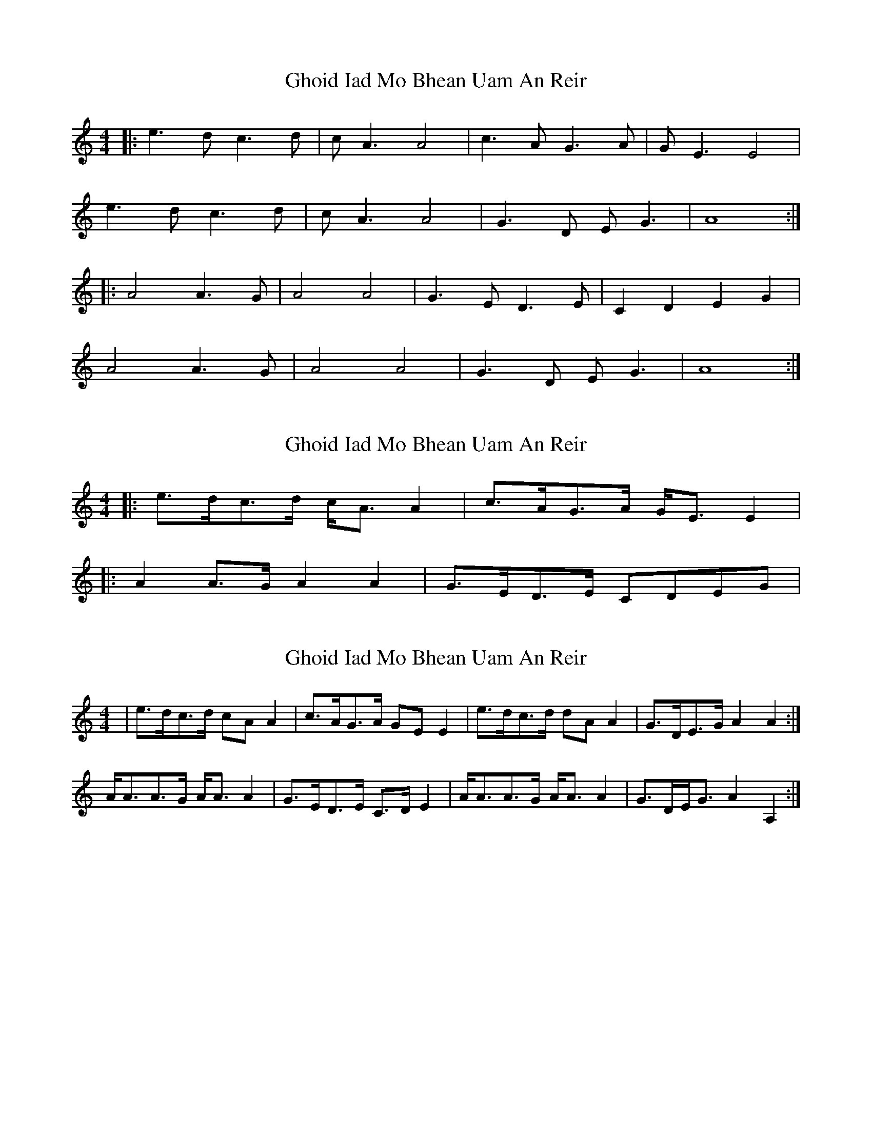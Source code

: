 X: 1
T: Ghoid Iad Mo Bhean Uam An Reir
Z: Milknut
S: https://thesession.org/tunes/9620#setting9620
R: strathspey
M: 4/4
L: 1/8
K: Amin
|:e3 d c3 d|c A3 A4|c3 A G3 A|G E3 E4|
e3 d c3 d|c A3 A4|G3 D E G3|A8:|
|:A4 A3 G|A4 A4|G3 E D3 E|C2 D2 E2 G2|
A4 A3 G|A4 A4|G3 D E G3|A8:|
X: 2
T: Ghoid Iad Mo Bhean Uam An Reir
Z: ceolachan
S: https://thesession.org/tunes/9620#setting20070
R: strathspey
M: 4/4
L: 1/8
K: Amin
|: e>dc>d c<A A2 | c>AG>A G<E E2 | |: A2 A>G A2 A2 | G>ED>E CDEG |
X: 3
T: Ghoid Iad Mo Bhean Uam An Reir
Z: Nigel Gatherer
S: https://thesession.org/tunes/9620#setting20071
R: strathspey
M: 4/4
L: 1/8
K: Amin
|e>dc>d cA A2 | c>AG>A GE E2 | e>dc>d dA A2 | G>DE>G A2 A2 :|A<AA>G A<A A2 | G>ED>E C>D E2 | A<AA>G A<A A2 | G>DE<G A2 A,2 :|
X: 4
T: Ghoid Iad Mo Bhean Uam An Reir
Z: Josefin Eidmann
S: https://thesession.org/tunes/9620#setting20774
R: strathspey
M: 4/4
L: 1/8
K: Gmaj
|:d3/2c/B3/2c/ B/G3/2G2|B3/2G/F3/2G/ FDD2|d3/2c/B3/2c/ B/G3/2G2|
F3/2C/D/ ^F3/2 G4|d3/2c/B3/2c/ B/G3/ G2| B3/2G/F3/2G/ Fm/Dm/2D2|
d3/2c/B3/2c/ B/G3/G2|F3/2C/D/^F3/2 G4|G2G/F3/2 G2G2|
|F3/2D/C3/2D/ B,3/2C/DF|G2G3/2F/ G2G2|F3/2C/D/^F3/2 G4|
G2G3/2F/ G2G2|F3/2D/C3/2D/ B,3/2C/DF|G2G3/2F/ G2G2|
|F3/2C/D/^F3/2 G4:|G2G 3/2F/ G2G2|^F3/2C/D/^F3/2 G4|
W: Gm Eb Dm F Bb Dm Gm Dm D7 Gm Eb Cm A7 D7 Gm
X: 5
T: Ghoid Iad Mo Bhean Uam An Reir
Z: JACKB
S: https://thesession.org/tunes/9620#setting22798
R: strathspey
M: 4/4
L: 1/8
K: Bmin
|f3e d3e|dB3 B4|d3B A3B|AF3 F4|
f3e d3e|dB3 B4|A3E FA3|B8||
|B4 B3A|B4 B4|A3F E3F|D2 E2 F2 A2|
B4 B3A|B4 B4|A3E FA3|B8||
